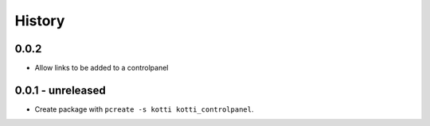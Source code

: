 History
=======

0.0.2
------

- Allow links to be added to a controlpanel

0.0.1 - unreleased
----------------

- Create package with ``pcreate -s kotti kotti_controlpanel``.

